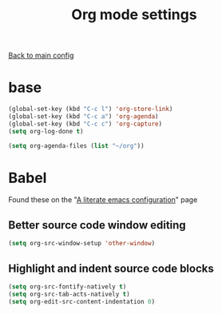 #+TITLE: Org mode settings  

[[file:../README.org][Back to main config]]

* base

    #+BEGIN_SRC emacs-lisp
    (global-set-key (kbd "C-c l") 'org-store-link)   
    (global-set-key (kbd "C-c a") 'org-agenda)
    (global-set-key (kbd "C-c c") 'org-capture)
    (setq org-log-done t)

    (setq org-agenda-files (list "~/org"))
    #+END_SRC

* Babel
   Found these on the "[[https://explog.in/dot/emacs/config.html][A literate emacs configuration]]" page

** Better source code window editing
     
     #+BEGIN_SRC emacs-lisp
     (setq org-src-window-setup 'other-window)
     #+END_SRC

** Highlight and indent source code blocks

     #+BEGIN_SRC emacs-lisp
     (setq org-src-fontify-natively t)
     (setq org-src-tab-acts-natively t)
     (setq org-edit-src-content-indentation 0)
     #+END_SRC

